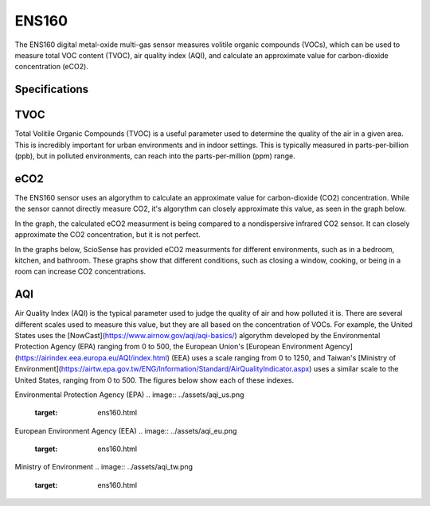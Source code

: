 .. Copyright 2024 Destination SPACE Inc.
   Licensed under the Apache License, Version 2.0 (the "License");
   you may not use this file except in compliance with the License.
   You may obtain a copy of the License at

      http://www.apache.org/licenses/LICENSE-2.0

   Unless required by applicable law or agreed to in writing, software
   distributed under the License is distributed on an "AS IS" BASIS,
   WITHOUT WARRANTIES OR CONDITIONS OF ANY KIND, either express or implied.
   See the License for the specific language governing permissions and
   limitations under the License.

.. _ens160:

ENS160
======

.. image:: ../assets/MFG_ESN160.jpg
      :target: ens160.html

The ENS160 digital metal-oxide multi-gas sensor measures volitile organic compounds (VOCs), which can be used to measure total VOC content (TVOC), air quality index (AQI), and calculate an approximate value for carbon-dioxide concentration (eCO2).

Specifications
~~~~~~~~~~~~~~

.. list-table::
   :header-rows: 1

   * - Parameter
     - Range
     - Resolution
     - Units

   * - TVOC
     - 0 - 65,000
     - 1
     - ppb

   * - eCO2
     - 400 - 65,000
     - 1
     - ppm CO2 equivalent

   * - AQI-UBA
     - 1 to 5
     - 1
     - -

   * - AQI-EPA
     - 0 - 500
     - 1

TVOC
~~~~
Total Volitile Organic Compounds (TVOC) is a useful parameter used to determine the quality of the air in a given area. This is incredibly important for urban environments and in indoor settings. This is typically measured in parts-per-billion (ppb), but in polluted environments, can reach into the parts-per-million (ppm) range.

eCO2
~~~~
The ENS160 sensor uses an algorythm to calculate an approximate value for carbon-dioxide (CO2) concentration. While the sensor cannot directly measure CO2, it's algorythm can closely approximate this value, as seen in the graph below.

.. image:: ../assets/ens160_eco2.jpg
   :target: ens160.html

In the graph, the calculated eCO2 measurment is being compared to a nondispersive infrared CO2 sensor. It can closely approximate the CO2 concentration, but it is not perfect.

In the graphs below, ScioSense has provided eCO2 measurments for different environments, such as in a bedroom, kitchen, and bathroom. These graphs show that different conditions, such as closing a window, cooking, or being in a room can increase CO2 concentrations.

.. image:: ../assets/ens160_eco2_bedroom.jpg
   :target: ens160.html

.. image:: ../assets/ens160_eco2_kitchen.jpg
   :target: ens160.html

.. image:: ../assets/ens160_eco2_bathroom.jpg
   :target: ens160.html

AQI
~~~
Air Quality Index (AQI) is the typical parameter used to judge the quality of air and how polluted it is. There are several different scales used to measure this value, but they are all based on the concentration of VOCs. For example, the United States uses the [NowCast](https://www.airnow.gov/aqi/aqi-basics/) algorythm developed by the Environmental Protection Agency (EPA) ranging from 0 to 500, the European Union's [European Environment Agency](https://airindex.eea.europa.eu/AQI/index.html) (EEA) uses a scale ranging from 0 to 1250, and Taiwan's [Ministry of Environment](https://airtw.epa.gov.tw/ENG/Information/Standard/AirQualityIndicator.aspx) uses a similar scale to the United States, ranging from 0 to 500. The figures below show each of these indexes.

Environmental Protection Agency (EPA)
.. image:: ../assets/aqi_us.png
   :target: ens160.html

European Environment Agency (EEA)
.. image:: ../assets/aqi_eu.png
   :target: ens160.html

Ministry of Environment
.. image:: ../assets/aqi_tw.png
   :target: ens160.html